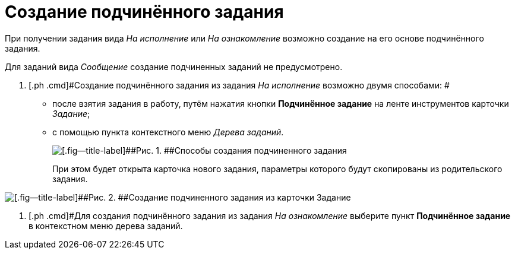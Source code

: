 = Создание подчинённого задания

При получении задания вида _На исполнение_ или _На ознакомление_ возможно создание на его основе подчинённого задания.

Для заданий вида _Сообщение_ создание подчиненных заданий не предусмотрено.

. [.ph .cmd]#Создание подчинённого задания из задания _На исполнение_ возможно двумя способами: #
* после взятия задания в работу, путём нажатия кнопки *Подчинённое задание* на ленте инструментов карточки _Задание_;
* с помощью пункта контекстного меню _Дерева заданий_.
+
image::Task_Create_slave.png[[.fig--title-label]##Рис. 1. ##Способы создания подчиненного задания]
+
При этом будет открыта карточка нового задания, параметры которого будут скопированы из родительского задания.

image::Task_Create_sub_task.png[[.fig--title-label]##Рис. 2. ##Создание подчиненного задания из карточки Задание]
. [.ph .cmd]#Для создания подчинённого задания из задания _На ознакомление_ выберите пункт *Подчинённое задание* в контекстном меню дерева заданий.
